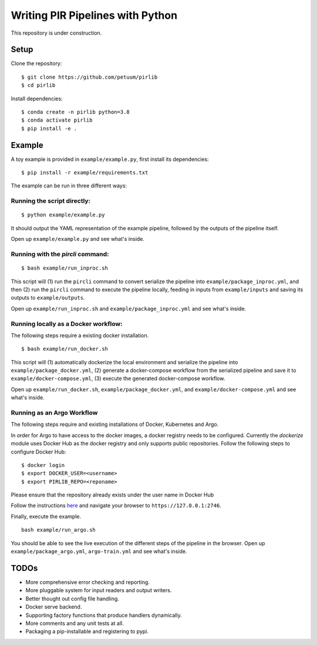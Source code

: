 Writing PIR Pipelines with Python
=================================

.. include-start-after

This repository is under construction.

Setup
-----

Clone the repository:

::

   $ git clone https://github.com/petuum/pirlib
   $ cd pirlib

Install dependencies:

::

   $ conda create -n pirlib python=3.8
   $ conda activate pirlib
   $ pip install -e .

Example
-------

A toy example is provided in ``example/example.py``, first install its
dependencies:

::

   $ pip install -r example/requirements.txt

The example can be run in three different ways:

Running the script directly:
^^^^^^^^^^^^^^^^^^^^^^^^^^^^

::

   $ python example/example.py

It should output the YAML representation of the example pipeline,
followed by the outputs of the pipeline itself.

Open up ``example/example.py`` and see what's inside.

Running with the `pircli` command:
^^^^^^^^^^^^^^^^^^^^^^^^^^^^^^^^^^

::

   $ bash example/run_inproc.sh

This script will (1) run the ``pircli`` command to convert serialize
the pipeline into ``example/package_inproc.yml``, and then (2) run the
``pircli`` command to execute the pipeline locally, feeding in inputs
from ``example/inputs`` and saving its outputs to ``example/outputs``.

Open up ``example/run_inproc.sh`` and ``example/package_inproc.yml`` and
see what's inside.

Running locally as a Docker workflow:
^^^^^^^^^^^^^^^^^^^^^^^^^^^^^^^^^^^^^

The following steps require a existing docker installation.

::

   $ bash example/run_docker.sh

This script will (1) automatically dockerize the local environment and
serialize the pipeline into ``example/package_docker.yml``, (2) generate
a docker-compose workflow from the serialized pipeline and save it to
``example/docker-compose.yml``, (3) execute the generated docker-compose
workflow.

Open up ``example/run_docker.sh``, ``example/package_docker.yml``, and
``example/docker-compose.yml`` and see what's inside.

Running as an Argo Workflow
^^^^^^^^^^^^^^^^^^^^^^^^^^^
The following steps require and existing installations of Docker, Kubernetes and Argo.


In order for Argo to have access to the docker images, a docker registry needs to be configured. Currently the `dockerize` module uses Docker Hub as the docker registry and only supports public repositories. Follow the following steps to configure Docker Hub:

::

   $ docker login
   $ export DOCKER_USER=<username>
   $ export PIRLIB_REPO=<reponame>

Please ensure that the repository already exists under the user name in Docker Hub


Follow the instructions `here <https://argoproj.github.io/argo-workflows/quick-start/>`_ and navigate your browser to ``https://127.0.0.1:2746``.

Finally, execute the example.
::

   bash example/run_argo.sh


You should be able to see the live execution of the different steps of the pipeline in the browser.
Open up ``example/package_argo.yml``, ``argo-train.yml`` and see what's inside.


.. include-end-before

TODOs
-----

- More comprehensive error checking and reporting.
- More pluggable system for input readers and output writers.
- Better thought out config file handling.
- Docker serve backend.
- Supporting factory functions that produce handlers dynamically.
- More comments and any unit tests at all.
- Packaging a pip-installable and registering to pypi.

.. image:: _static/img/Petuum.png
  :align: center
